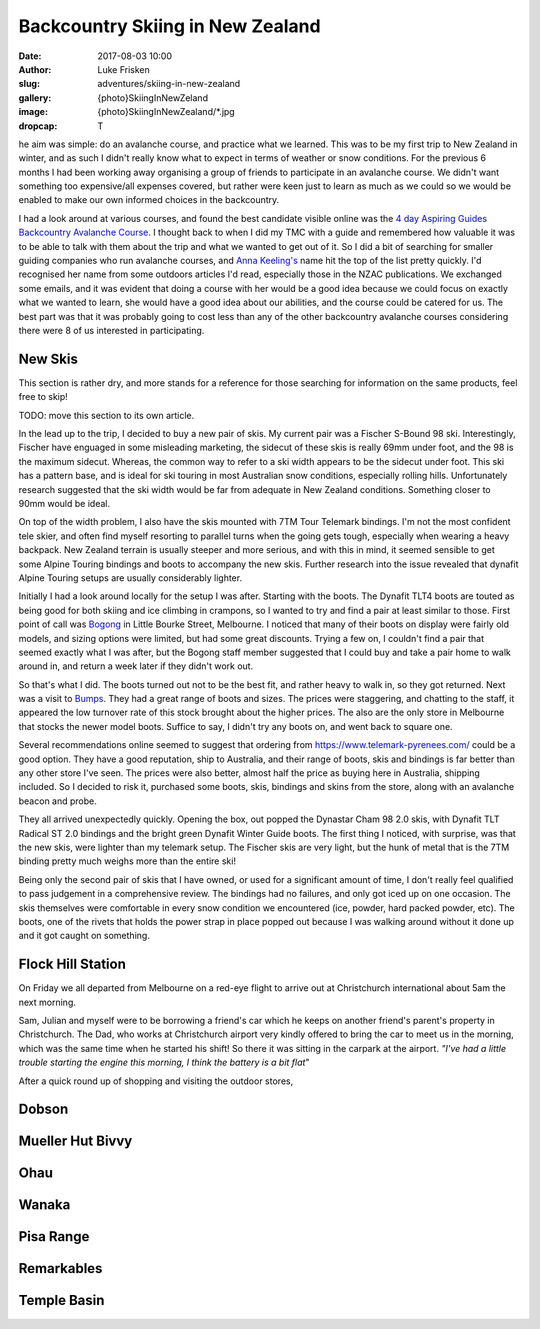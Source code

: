 Backcountry Skiing in New Zealand
=======================================================================

:date: 2017-08-03 10:00
:author: Luke Frisken
:slug: adventures/skiing-in-new-zealand
:gallery: {photo}SkiingInNewZeland
:image: {photo}SkiingInNewZealand/*.jpg
:dropcap: T

he aim was simple: do an avalanche course, and practice what we
learned. This was to be my first trip to New Zealand in winter, and
as such I didn't really know what to expect in terms of weather or
snow conditions. For the previous 6 months I had been working away
organising a group of friends to participate in an avalanche
course. We didn't want something too expensive/all expenses covered,
but rather were keen just to learn as much as we could so we would be
enabled to make our own informed choices in the backcountry.

I had a look around at various courses, and found the best candidate
visible online was the `4 day Aspiring Guides Backcountry Avalanche Course
<http://www.aspiringguides.com/aspiring-guides/ski/courses/backcountry-avalanche-course-msc.aspx>`_.
I thought back to when I did my TMC with a guide and remembered how
valuable it was to be able to talk with them about the trip and what
we wanted to get out of it. So I did a bit of searching for smaller
guiding companies who run avalanche courses, and `Anna Keeling's <http://www.annakeelingguiding.co.nz/>`_ name
hit the top of the list pretty quickly. I'd recognised her name from
some outdoors articles I'd read, especially those in the NZAC
publications. We exchanged some emails, and it was evident that doing
a course with her would be a good idea because we could focus on
exactly what we wanted to learn, she would have a good idea about our
abilities, and the course could be catered for us. The best part was
that it was probably going to cost less than any of the other
backcountry avalanche courses considering there were 8 of us
interested in participating.

New Skis
-------------------------------------------------------------------------------

This section is rather dry, and more stands for a reference for those
searching for information on the same products, feel free to skip!

TODO: move this section to its own article.

In the lead up to the trip, I decided to buy a new pair of skis.
My current pair was a Fischer S-Bound 98 ski. Interestingly, Fischer have
enguaged in some misleading marketing, the sidecut of these skis is really
69mm under foot, and the 98 is the maximum sidecut. Whereas, the common
way to refer to a ski width appears to be the sidecut under foot.
This ski has a pattern base, and is ideal for ski touring in most
Australian snow conditions, especially rolling hills. Unfortunately
research suggested that the ski width would be far from adequate
in New Zealand conditions. Something closer to 90mm would be ideal.

On top of the width problem, I also have the skis mounted with 7TM Tour
Telemark bindings. I'm not the most confident tele skier, and often find
myself resorting to parallel turns when the going gets tough, especially
when wearing a heavy backpack. New Zealand terrain is usually steeper and
more serious, and with this in mind, it seemed sensible to get some Alpine 
Touring bindings and boots to accompany the new skis. Further research
into the issue revealed that dynafit Alpine Touring setups are usually
considerably lighter. 

Initially I had a look around locally for the setup I was after. Starting
with the boots. The Dynafit TLT4 boots are touted as being good for both
skiing and ice climbing in crampons, so I wanted to try and find a pair
at least similar to those. First point of call was `Bogong <http://www.bogong.com.au/>`_ in Little
Bourke Street, Melbourne. I noticed that many of their boots on display
were fairly old models, and sizing options were limited, 
but had some great discounts. Trying a few on,
I couldn't find a pair that seemed exactly what I was after, but the
Bogong staff member suggested that I could buy and take a pair home
to walk around in, and return a week later if they didn't work out.

So that's what I did. The boots turned out not to be the best fit,
and rather heavy to walk in, so they got returned. Next was a visit
to `Bumps <https://bumps.com.au/>`_. They had a great range of boots
and sizes. The prices were staggering, and chatting to the staff,
it appeared the low turnover rate of this stock brought about the higher
prices. The also are the only store in Melbourne that 
stocks the newer model boots. Suffice to say, I didn't try any boots on,
and went back to square one.

Several recommendations online seemed to suggest that ordering from
https://www.telemark-pyrenees.com/ could be a good option. They have a 
good reputation, ship to Australia, and their range of boots, skis and bindings
is far better than any other store I've seen. The prices were also better,
almost half the price as buying here in Australia, shipping included.
So I decided to risk it, purchased some boots, skis, bindings and skins
from the store, along with an avalanche beacon and probe.

They all arrived unexpectedly quickly. Opening the box, out popped the
Dynastar Cham 98 2.0 skis, with Dynafit TLT Radical ST 2.0 bindings and
the bright green Dynafit Winter Guide boots. The first thing I noticed,
with surprise, was that the new skis, were lighter than my telemark setup.
The Fischer skis are very light, but the hunk of metal that is the 7TM 
binding pretty much weighs more than the entire ski!

Being only the second pair of skis that I have owned, or used for a
significant amount of time, I don't really feel qualified to pass
judgement in a comprehensive review. The bindings had no failures,
and only got iced up on one occasion. The skis themselves were
comfortable in every snow condition we encountered (ice, powder,
hard packed powder, etc). The boots, one of the rivets that holds
the power strap in place popped out because I was walking around without
it done up and it got caught on something.

Flock Hill Station
---------------------------------------------------------------------------

On Friday we all departed from Melbourne on a red-eye flight to arrive out at 
Christchurch international about 5am the next morning. 

Sam, Julian and myself were to be borrowing a friend's car which he keeps
on another friend's parent's property in Christchurch. The Dad, who works
at Christchurch airport very kindly offered to bring the car to meet us
in the morning, which was the same time when he started his shift! So
there it was sitting in the carpark at the airport. *"I've had a little trouble
starting the engine this morning, I think the battery is a bit flat*"

After a quick round up of shopping and visiting the outdoor stores, 

Dobson
--------------------------------------------------------------------------

Mueller Hut Bivvy
--------------------------------------------------------------------------

Ohau
--------------------------------------------------------------------------

Wanaka
--------------------------------------------------------------------------

Pisa Range
--------------------------------------------------------------------------

Remarkables
--------------------------------------------------------------------------

Temple Basin
--------------------------------------------------------------------------
